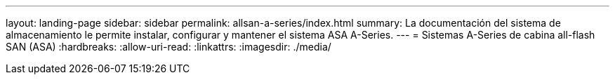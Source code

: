 ---
layout: landing-page 
sidebar: sidebar 
permalink: allsan-a-series/index.html 
summary: La documentación del sistema de almacenamiento le permite instalar, configurar y mantener el sistema ASA A-Series. 
---
= Sistemas A-Series de cabina all-flash SAN (ASA)
:hardbreaks:
:allow-uri-read: 
:linkattrs: 
:imagesdir: ./media/


